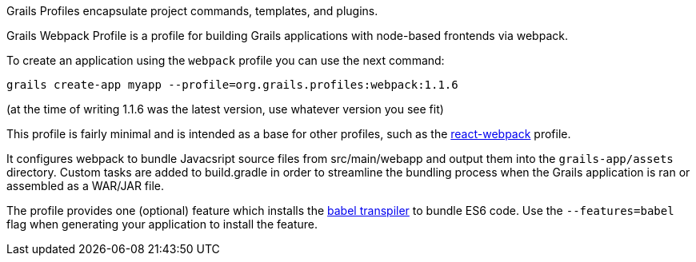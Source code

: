 Grails Profiles encapsulate project commands, templates, and plugins.

Grails Webpack Profile is a profile for building Grails applications with node-based frontends via webpack.

To create an application using the `webpack` profile you can use the next command:

[source, bash]
----
grails create-app myapp --profile=org.grails.profiles:webpack:1.1.6
----
(at the time of writing 1.1.6 was the latest version, use whatever version you see fit)

This profile is fairly minimal and is intended as a base for other profiles, such as the https://grails-profiles.github.io/react-webpack/latest/guide/index.html[react-webpack] profile.

It configures webpack to bundle Javacsript source files from src/main/webapp and output them into the `grails-app/assets` directory. Custom tasks are added to build.gradle in order to streamline the bundling process when the Grails application is ran or assembled as a WAR/JAR file.

The profile provides one (optional) feature which installs the https://babeljs.io/)[babel transpiler] to bundle ES6 code. Use the `--features=babel` flag when generating your application to install the feature.

